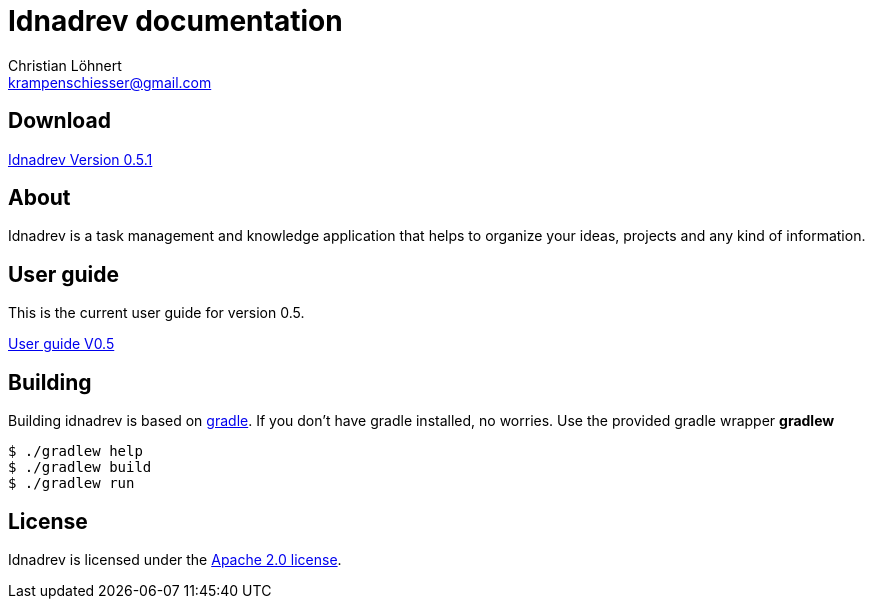 = Idnadrev documentation
:Author:    Christian Löhnert
:Email:     krampenschiesser@gmail.com

== Download

link:https://github.com/krampenschiesser/idnadrev/releases/download/051_rel/idnadrev-0.5.1.zip[Idnadrev Version 0.5.1] +

== About

Idnadrev is a task management and knowledge application
that helps to organize your ideas, projects and any kind of information.

== User guide

This is the current user guide for version 0.5.

link:doc/src/asciidoc/userguide.adoc[User guide V0.5]

== Building

Building idnadrev is based on http://www.gradle.org/[gradle].
If you don't have gradle installed, no worries.
Use the provided gradle wrapper *gradlew*
[source,shell]
----
$ ./gradlew help
$ ./gradlew build
$ ./gradlew run
----

== License

Idnadrev is licensed under the http://apache.org/licenses/LICENSE-2.0[Apache 2.0 license].